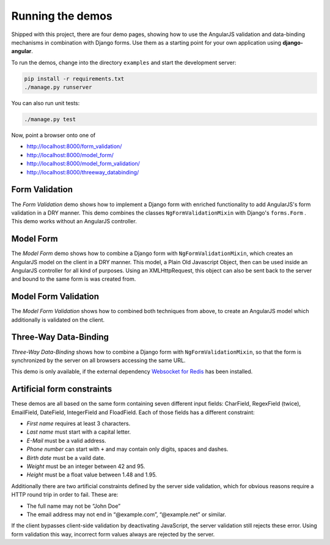 .. _demos:

=================
Running the demos
=================
Shipped with this project, there are four demo pages, showing how to use the AngularJS validation
and data-binding mechanisms in combination with Django forms. Use them as a starting point for your
own application using **django-angular**.

To run the demos, change into the directory ``examples`` and start the development server:

.. code-block:: bash

	pip install -r requirements.txt
	./manage.py runserver

You can also run unit tests:

.. code-block:: bash

	./manage.py test

Now, point a browser onto one of

* http://localhost:8000/form_validation/
* http://localhost:8000/model_form/
* http://localhost:8000/model_form_validation/
* http://localhost:8000/threeway_databinding/

Form Validation
===============
The *Form Validation* demo shows how to implement a Django form with enriched functionality to
add AngularJS's form validation in a DRY manner. This demo combines the classes
``NgFormValidationMixin`` with Django's ``forms.Form`` . This demo works without an AngularJS
controller.

Model Form
==========
The *Model Form* demo shows how to combine a Django form with ``NgFormValidationMixin``, which
creates an AngularJS model on the client in a DRY manner. This model, a Plain Old Javascript Object,
then can be used inside an AngularJS controller for all kind of purposes. Using an XMLHttpRequest,
this object can also be sent back to the server and bound to the same form is was created from.

Model Form Validation
=====================
The *Model Form Validation* shows how to combined both techniques from above, to create an AngularJS
model which additionally is validated on the client.


Three-Way Data-Binding
======================
*Three-Way Data-Binding* shows how to combine a Django form with ``NgFormValidationMixin``, so that
the form is synchronized by the server on all browsers accessing the same URL.

This demo is only available, if the external dependency `Websocket for Redis`_ has been installed.

.. _Websocket for Redis: https://pypi.python.org/pypi/django-websocket-redis

Artificial form constraints
===========================
These demos are all based on the same form containing seven different input fields: CharField,
RegexField (twice), EmailField, DateField, IntegerField and FloadField. Each of those fields has
a different constraint:

* *First name* requires at least 3 characters.
* *Last name* must start with a capital letter.
* *E-Mail* must be a valid address.
* *Phone number* can start with ``+`` and may contain only digits, spaces and dashes.
* *Birth date* must be a vaild date.
* *Weight* must be an integer between 42 and 95.
* *Height* must be a float value between 1.48 and 1.95.

Additionally there are two artificial constraints defined by the server side validation, which for
obvious reasons require a HTTP round trip in order to fail. These are:

* The full name may not be “John Doe”
* The email address may not end in “@example.com”, “@example.net” or similar.

If the client bypasses client-side validation by deactivating JavaScript, the server validation
still rejects these error. Using form validation this way, incorrect form values always are rejected
by the server.
